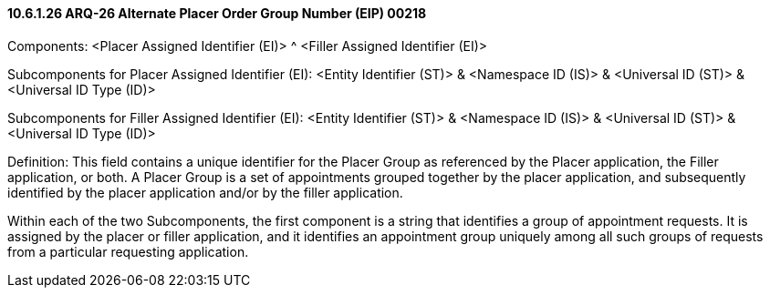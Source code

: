 ==== 10.6.1.26 ARQ-26 Alternate Placer Order Group Number (EIP) 00218

Components: <Placer Assigned Identifier (EI)> ^ <Filler Assigned Identifier (EI)>

Subcomponents for Placer Assigned Identifier (EI): <Entity Identifier (ST)> & <Namespace ID (IS)> & <Universal ID (ST)> & <Universal ID Type (ID)>

Subcomponents for Filler Assigned Identifier (EI): <Entity Identifier (ST)> & <Namespace ID (IS)> & <Universal ID (ST)> & <Universal ID Type (ID)>

Definition: This field contains a unique identifier for the Placer Group as referenced by the Placer application, the Filler application, or both. A Placer Group is a set of appointments grouped together by the placer application, and subsequently identified by the placer application and/or by the filler application.

Within each of the two Subcomponents, the first component is a string that identifies a group of appointment requests. It is assigned by the placer or filler application, and it identifies an appointment group uniquely among all such groups of requests from a particular requesting application.

